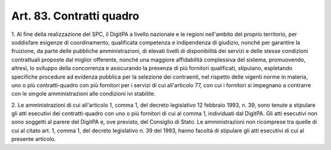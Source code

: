 .. _art83:

Art. 83. Contratti quadro
^^^^^^^^^^^^^^^^^^^^^^^^^



1\. Al fine della realizzazione del SPC, il DigitPA a livello nazionale e le regioni nell'ambito del proprio territorio, per soddisfare esigenze di coordinamento, qualificata competenza e indipendenza di giudizio, nonché per garantire la fruizione, da parte delle pubbliche amministrazioni, di elevati livelli di disponibilità dei servizi e delle stesse condizioni contrattuali proposte dal miglior offerente, nonché una maggiore affidabilità complessiva del sistema, promuovendo, altresì, lo sviluppo della concorrenza e assicurando la presenza di più fornitori qualificati, stipulano, espletando specifiche procedure ad evidenza pubblica per la selezione dei contraenti, nel rispetto delle vigenti norme in materia, uno o più contratti-quadro con più fornitori per i servizi di cui all'articolo 77, con cui i fornitori si impegnano a contrarre con le singole amministrazioni alle condizioni ivi stabilite.

2\. Le amministrazioni di cui all'articolo 1, comma 1, del decreto legislativo 12 febbraio 1993, n. 39, sono tenute a stipulare gli atti esecutivi dei contratti-quadro con uno o più fornitori di cui al comma 1, individuati dal DigitPA. Gli atti esecutivi non sono soggetti al parere del DigitPA e, ove previsto, del Consiglio di Stato. Le amministrazioni non ricomprese tra quelle di cui al citato art. 1, comma 1, del decreto legislativo n. 39 del 1993, hanno facoltà di stipulare gli atti esecutivi di cui al presente articolo.
